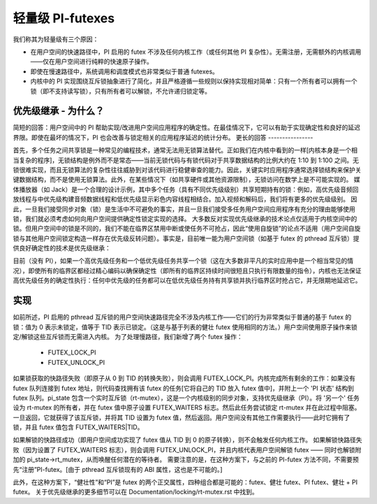 轻量级 PI-futexes
======================

我们称其为轻量级有三个原因：

- 在用户空间的快速路径中，PI 启用的 futex 不涉及任何内核工作（或任何其他 PI 复杂性）。无需注册，无需额外的内核调用——仅在用户空间进行纯粹的快速原子操作。
- 即使在慢速路径中，系统调用和调度模式也非常类似于普通 futexes。
- 内核中的 PI 实现围绕互斥锁抽象进行了简化，并且严格遵循一些规则以保持实现相对简单：只有一个所有者可以拥有一个锁（即不支持读写锁），只有所有者可以解锁，不允许递归锁定等。

优先级继承 - 为什么？
---------------------------

简短的回答：用户空间中的 PI 帮助实现/改进用户空间应用程序的确定性。在最佳情况下，它可以有助于实现确定性和良好的延迟界限。即使在最坏的情况下，PI 也会改善与锁定相关的应用程序延迟的统计分布。
更长的回答
----------------

首先，多个任务之间共享锁是一种常见的编程技术，通常无法用无锁算法替代。正如我们在内核中看到的一样[内核本身是一个相当复杂的程序]，无锁结构是例外而不是常态——当前无锁代码与有锁代码对于共享数据结构的比例大约在 1:10 到 1:100 之间。无锁很难实现，而且无锁算法的复杂性往往威胁到对该代码进行稳健审查的能力。因此，关键实时应用程序通常选择锁结构来保护关键数据结构，而不是使用无锁算法。此外，在某些情况下（如共享硬件或其他资源限制），无锁访问在数学上是不可能实现的。
媒体播放器（如 Jack）是一个合理的设计示例，其中多个任务（具有不同优先级级别）共享短期持有的锁：例如，高优先级音频回放线程与中优先级构建音频数据线程和低优先级显示彩色内容线程相结合。加入视频和解码后，我们将有更多的优先级级别。
因此，一旦我们接受同步对象（锁）是生活中不可避免的事实，并且一旦我们接受多任务用户空间应用程序有充分的理由能够使用锁，我们就必须考虑如何向用户空间提供确定性锁定实现的选择。
大多数反对实现优先级继承的技术论点仅适用于内核空间中的锁。但用户空间中的锁是不同的，我们不能在临界区禁用中断或使任务不可抢占，因此“使用自旋锁”的论点不适用（用户空间自旋锁与其他用户空间锁定构造一样存在优先级反转问题）。事实是，目前唯一能为用户空间锁（如基于 futex 的 pthread 互斥锁）提供良好确定性的技术是优先级继承：

目前（没有 PI），如果一个高优先级任务和一个低优先级任务共享一个锁（这在大多数非平凡的实时应用中是一个相当常见的情况），即使所有的临界区都经过精心编码以确保确定性（即所有的临界区持续时间很短且只执行有限数量的指令），内核也无法保证高优先级任务的确定性执行：任何中优先级的任务都可以在低优先级任务持有共享锁并执行临界区时抢占它，并无限期地延迟它。

实现
--------------

如前所述，PI 启用的 pthread 互斥锁的用户空间快速路径完全不涉及内核工作——它们的行为非常类似于普通的基于 futex 的锁：值为 0 表示未锁定，值等于 TID 表示已锁定。（这是与基于列表的健壮 futex 使用相同的方法。）用户空间使用原子操作来锁定/解锁这些互斥锁而无需进入内核。
为了处理慢路径，我们新增了两个 futex 操作：

  - FUTEX_LOCK_PI
  - FUTEX_UNLOCK_PI

如果锁获取的快路径失败（即原子从 0 到 TID 的转换失败），则会调用 FUTEX_LOCK_PI。内核完成所有剩余的工作：如果没有 futex 队列连接到 futex 地址，则代码查找拥有该 futex 的任务[它将自己的 TID 放入 futex 值中]，并附上一个 'PI 状态' 结构到 futex 队列。pi_state 包含一个实时互斥锁（rt-mutex），这是一个内核级别的同步对象，支持优先级继承（PI）。将 '另一个' 任务设为 rt-mutex 的所有者，并在 futex 值中原子设置 FUTEX_WAITERS 标志。然后此任务尝试锁定 rt-mutex 并在此过程中阻塞。一旦返回，它就获得了该互斥锁，并将其 TID 设置为 futex 值，然后返回。用户空间没有其他工作需要执行——此时它拥有了锁，并且 futex 值包含 FUTEX_WAITERS|TID。

如果解锁的快路径成功（即用户空间成功实现了 futex 值从 TID 到 0 的原子转换），则不会触发任何内核工作。
如果解锁快路径失败（因为设置了 FUTEX_WAITERS 标志），则会调用 FUTEX_UNLOCK_PI，并且内核代表用户空间解锁 futex —— 同时也解锁附加的 pi_state->rt_mutex，从而唤醒任何潜在的等待者。
需要注意的是，在这种方案下，与之前的 PI-futex 方法不同，不需要预先“注册”PI-futex。[由于 pthread 互斥锁现有的 ABI 属性，这也是不可能的。]

此外，在这种方案下，“健壮性”和“PI”是 futex 的两个正交属性，四种组合都是可能的：futex、健壮 futex、PI futex、健壮 + PI futex。
关于优先级继承的更多细节可以在 Documentation/locking/rt-mutex.rst 中找到。
